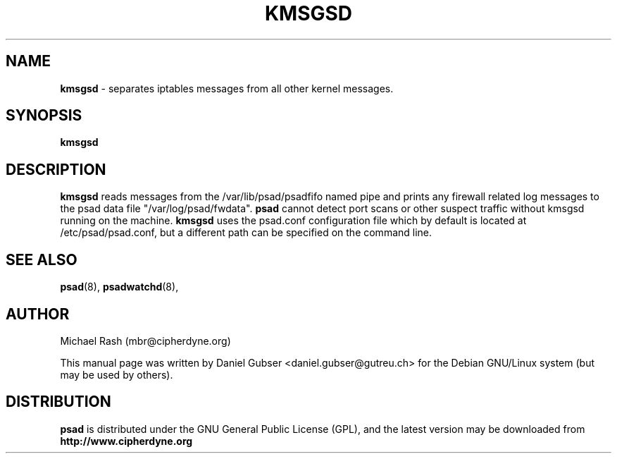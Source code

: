 .\"
.TH KMSGSD 8 "November 2002" "Debian/GNU Linux"
.SH NAME
.B kmsgsd
\- separates iptables messages from all other kernel messages.
.SH SYNOPSIS
.B kmsgsd
.SH DESCRIPTION
.B kmsgsd
reads messages from the /var/lib/psad/psadfifo named pipe and prints any firewall
related log messages to the psad data file "/var/log/psad/fwdata".
.B psad
cannot detect port scans or other suspect traffic without kmsgsd running on
the machine.
.B kmsgsd
uses the psad.conf configuration file which by default is
located at /etc/psad/psad.conf, but a different path can be specified
on the command line.
.SH SEE ALSO
.BR psad (8),
.BR psadwatchd (8),
.SH AUTHOR
Michael Rash (mbr@cipherdyne.org)

This manual page was written by Daniel Gubser <daniel.gubser@gutreu.ch>
for the Debian GNU/Linux system (but may be used by others).
.SH DISTRIBUTION
.B psad
is distributed under the GNU General Public License (GPL), and the latest
version may be downloaded from
.B http://www.cipherdyne.org
